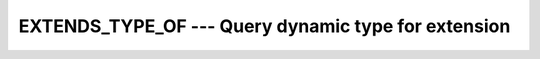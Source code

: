 ..
  Copyright 1988-2022 Free Software Foundation, Inc.
  This is part of the GCC manual.
  For copying conditions, see the copyright.rst file.

.. index:: EXTENDS_TYPE_OF

.. _extends_type_of:

EXTENDS_TYPE_OF ---  Query dynamic type for extension
*****************************************************

.. function:: EXTENDS_TYPE_OF(A, MOLD)

  Query dynamic type for extension.

  :param A:
    Shall be an object of extensible declared type or
    unlimited polymorphic.

  :param MOLD:
    Shall be an object of extensible declared type or
    unlimited polymorphic.

  :return:
    The return value is a scalar of type default logical. It is true if and only if
    the dynamic type of A is an extension type of the dynamic type of MOLD.

  Standard:
    Fortran 2003 and later

  Class:
    Inquiry function

  Syntax:
    .. code-block:: fortran

      RESULT = EXTENDS_TYPE_OF(A, MOLD)

  See also:
    :ref:`SAME_TYPE_AS`